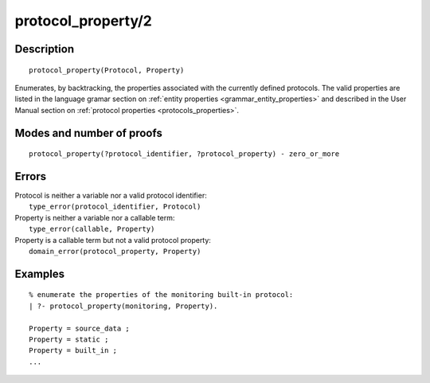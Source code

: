 ..
   This file is part of Logtalk <https://logtalk.org/>  
   Copyright 1998-2019 Paulo Moura <pmoura@logtalk.org>

   Licensed under the Apache License, Version 2.0 (the "License");
   you may not use this file except in compliance with the License.
   You may obtain a copy of the License at

       http://www.apache.org/licenses/LICENSE-2.0

   Unless required by applicable law or agreed to in writing, software
   distributed under the License is distributed on an "AS IS" BASIS,
   WITHOUT WARRANTIES OR CONDITIONS OF ANY KIND, either express or implied.
   See the License for the specific language governing permissions and
   limitations under the License.


.. index:: pair: protocol_property/2; Built-in predicate
.. _predicates_protocol_property_2:

protocol_property/2
===================

Description
-----------

::

   protocol_property(Protocol, Property)

Enumerates, by backtracking, the properties associated with the currently
defined protocols. The valid properties are listed in the language gramar
section on :ref:`entity properties <grammar_entity_properties>` and described
in the User Manual section on :ref:`protocol properties <protocols_properties>`.

Modes and number of proofs
--------------------------

::

   protocol_property(?protocol_identifier, ?protocol_property) - zero_or_more

Errors
------

| Protocol is neither a variable nor a valid protocol identifier:
|     ``type_error(protocol_identifier, Protocol)``
| Property is neither a variable nor a callable term:
|     ``type_error(callable, Property)``
| Property is a callable term but not a valid protocol property:
|     ``domain_error(protocol_property, Property)``

Examples
--------

::

   % enumerate the properties of the monitoring built-in protocol:
   | ?- protocol_property(monitoring, Property).
   
   Property = source_data ;
   Property = static ;
   Property = built_in ;
   ...

.. seealso::

   :ref:`predicates_abolish_protocol_1`,
   :ref:`predicates_create_protocol_3`,
   :ref:`predicates_current_protocol_1`,
   :ref:`predicates_conforms_to_protocol_2_3`,
   :ref:`predicates_extends_protocol_2_3`,
   :ref:`predicates_implements_protocol_2_3`
